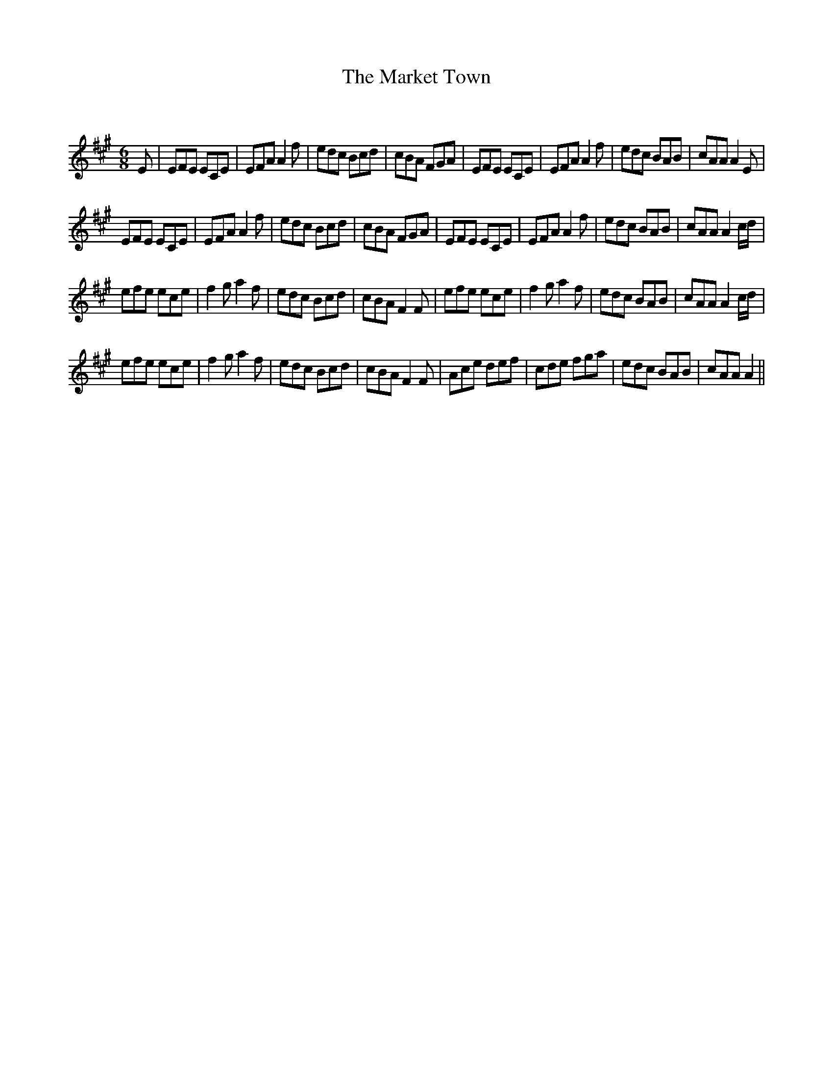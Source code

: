 X:1
T: The Market Town
C:
R:Jig
Q:180
K:A
M:6/8
L:1/16
E2|E2F2E2 E2C2E2|E2F2A2 A4f2|e2d2c2 B2c2d2|c2B2A2 F2G2A2|E2F2E2 E2C2E2|E2F2A2 A4f2|e2d2c2 B2A2B2|c2A2A2 A4E2|
E2F2E2 E2C2E2|E2F2A2 A4f2|e2d2c2 B2c2d2|c2B2A2 F2G2A2|E2F2E2 E2C2E2|E2F2A2 A4f2|e2d2c2 B2A2B2|c2A2A2 A4cd|
e2f2e2 e2c2e2|f4g2 a4f2|e2d2c2 B2c2d2|c2B2A2 F4F2|e2f2e2 e2c2e2|f4g2 a4f2|e2d2c2 B2A2B2|c2A2A2 A4cd|
e2f2e2 e2c2e2|f4g2 a4f2|e2d2c2 B2c2d2|c2B2A2 F4F2|A2c2e2 d2e2f2|c2d2e2 f2g2a2|e2d2c2 B2A2B2|c2A2A2 A4||

